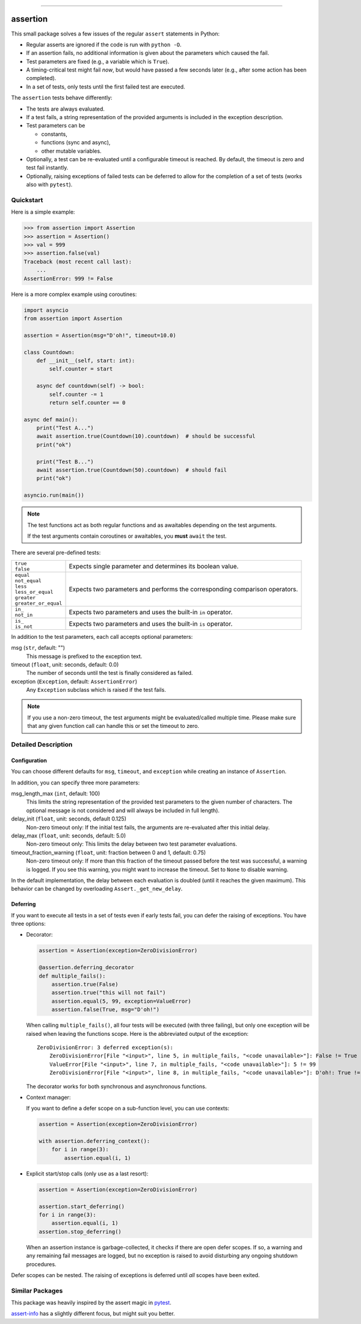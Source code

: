 .. image:: https://img.shields.io/pypi/v/assertion.svg
    :target: https://pypi.org/project/assertion/
    :alt: pypi version

.. image:: https://gitlab.com/coherentminds/assertion/badges/main/pipeline.svg
    :target: https://gitlab.com/coherentminds/assertion/-/commits/main
    :alt: pipeline status

.. image:: https://gitlab.com/coherentminds/assertion/badges/main/coverage.svg
    :target: https://gitlab.com/coherentminds/assertion/-/commits/main
    :alt: coverage report

.. image:: https://img.shields.io/badge/code%20style-black-000000.svg
    :target: https://github.com/psf/black
    :alt: black code style

.. image:: https://img.shields.io/badge/pdm-managed-blueviolet
    :target: https://pdm.fming.dev
    :alt: pdm-managed

---------------------------------------------------------------------

=========
assertion
=========

This small package solves a few issues of the regular ``assert``
statements in Python:

* Regular asserts are ignored if the code is run with ``python -O``.
* If an assertion fails, no additional information is given about the
  parameters which caused the fail.
* Test parameters are fixed (e.g., a variable which is ``True``).
* A timing-critical test might fail *now*, but would have passed a few seconds later
  (e.g., after some action has been completed).
* In a set of tests, only tests until the first failed test are executed.

The ``assertion`` tests behave differently:

* The tests are always evaluated.
* If a test fails, a string representation of the provided arguments is included in the
  exception description.
* Test parameters can be

  * constants,
  * functions (sync and async),
  * other mutable variables.

* Optionally, a test can be re-evaluated until a configurable timeout is reached. By
  default, the timeout is zero and test fail instantly.
* Optionally, raising exceptions of failed tests can be deferred to allow for the
  completion of a set of tests (works also with ``pytest``).


Quickstart
----------

Here is a simple example:

.. code-block:: python

    >>> from assertion import Assertion
    >>> assertion = Assertion()
    >>> val = 999
    >>> assertion.false(val)
    Traceback (most recent call last):
        ...
    AssertionError: 999 != False

Here is a more complex example using coroutines:

.. code-block:: python

    import asyncio
    from assertion import Assertion

    assertion = Assertion(msg="D'oh!", timeout=10.0)

    class Countdown:
        def __init__(self, start: int):
            self.counter = start

        async def countdown(self) -> bool:
            self.counter -= 1
            return self.counter == 0

    async def main():
        print("Test A...")
        await assertion.true(Countdown(10).countdown)  # should be successful
        print("ok")

        print("Test B...")
        await assertion.true(Countdown(50).countdown)  # should fail
        print("ok")

    asyncio.run(main())


.. note::

    The test functions act as both regular functions and as awaitables depending
    on the test arguments.

    If the test arguments contain coroutines or awaitables, you **must** ``await``
    the test.


There are several pre-defined tests:

+------------------------+-------------------------------------------------------+
| | ``true``             | Expects single parameter and determines its boolean   |
| | ``false``            | value.                                                |
+------------------------+-------------------------------------------------------+
| | ``equal``            | Expects two parameters and performs the               |
| | ``not_equal``        | corresponding comparison operators.                   |
| | ``less``             |                                                       |
| | ``less_or_equal``    |                                                       |
| | ``greater``          |                                                       |
| | ``greater_or_equal`` |                                                       |
+------------------------+-------------------------------------------------------+
| | ``in_``              | Expects two parameters and uses the built-in ``in``   |
| | ``not_in``           | operator.                                             |
+------------------------+-------------------------------------------------------+
| | ``is_``              | Expects two parameters and uses the built-in ``is``   |
| | ``is_not``           | operator.                                             |
+------------------------+-------------------------------------------------------+

In addition to the test parameters, each call accepts optional parameters:

msg (``str``, default: "")
    This message is prefixed to the exception text.

timeout (``float``, unit: seconds, default: 0.0)
    The number of seconds until the test is finally considered as failed.

exception (``Exception``, default: ``AssertionError``)
    Any ``Exception`` subclass which is raised if the test fails.


.. note::

    If you use a non-zero timeout, the test arguments might be evaluated/called
    multiple time. Please make sure that any given function call can handle this
    or set the timeout to zero.


Detailed Description
--------------------

Configuration
~~~~~~~~~~~~~

You can choose different defaults for ``msg``, ``timeout``, and ``exception``
while creating an instance of ``Assertion``.

In addition, you can specify three more parameters:

msg_length_max (``int``, default: 100)
    This limits the string representation of the provided test parameters to the given
    number of characters. The optional message is not considered and will always be
    included in full length).

delay_init (``float``, unit: seconds, default 0.125)
    Non-zero timeout only: If the initial test fails, the arguments are re-evaluated
    after this initial delay.

delay_max (``float``, unit: seconds, default: 5.0)
    Non-zero timeout only: This limits the delay between two test parameter
    evaluations.

timeout_fraction_warning (``float``, unit: fraction between 0 and 1, default: 0.75)
    Non-zero timeout only: If more than this fraction of the timeout passed before
    the test was successful, a warning is logged. If you see this warning, you might
    want to increase the timeout. Set to ``None`` to disable warning.

In the default implementation, the delay between each evaluation is doubled
(until it reaches the given maximum). This behavior can be changed by
overloading ``Assert._get_new_delay``.


Deferring
~~~~~~~~~

If you want to execute all tests in a set of tests even if early tests fail, you can
defer the raising of exceptions. You have three options:

* Decorator:

  .. code-block:: python

      assertion = Assertion(exception=ZeroDivisionError)

      @assertion.deferring_decorator
      def multiple_fails():
          assertion.true(False)
          assertion.true("this will not fail")
          assertion.equal(5, 99, exception=ValueError)
          assertion.false(True, msg="D'oh!")

  When calling ``multiple_fails()``, all four tests will be executed (with three
  failing), but only one exception will be raised when leaving the functions scope. Here
  is the abbreviated output of the exception::

      ZeroDivisionError: 3 deferred exception(s):
          ZeroDivisionError[File "<input>", line 5, in multiple_fails, "<code unavailable>"]: False != True
          ValueError[File "<input>", line 7, in multiple_fails, "<code unavailable>"]: 5 != 99
          ZeroDivisionError[File "<input>", line 8, in multiple_fails, "<code unavailable>"]: D'oh!: True != False

  The decorator works for both synchronous and asynchronous functions.

* Context manager:

  If you want to define a defer scope on a sub-function level, you can use contexts:

  .. code-block:: python

      assertion = Assertion(exception=ZeroDivisionError)

      with assertion.deferring_context():
          for i in range(3):
              assertion.equal(i, 1)

* Explicit start/stop calls (only use as a last resort):

  .. code-block:: python

      assertion = Assertion(exception=ZeroDivisionError)

      assertion.start_deferring()
      for i in range(3):
          assertion.equal(i, 1)
      assertion.stop_deferring()

  When an assertion instance is garbage-collected, it checks if there are open defer
  scopes. If so, a warning and any remaining fail messages are logged, but no exception
  is raised to avoid disturbing any ongoing shutdown procedures.

Defer scopes can be nested. The raising of exceptions is deferred until *all* scopes
have been exited.


Similar Packages
----------------

This package was heavily inspired by the assert magic in
`pytest <https://pytest.org>`_.

`assert-info <https://pypi.org/project/assert-info/>`_ has a slightly different
focus, but might suit you better.
